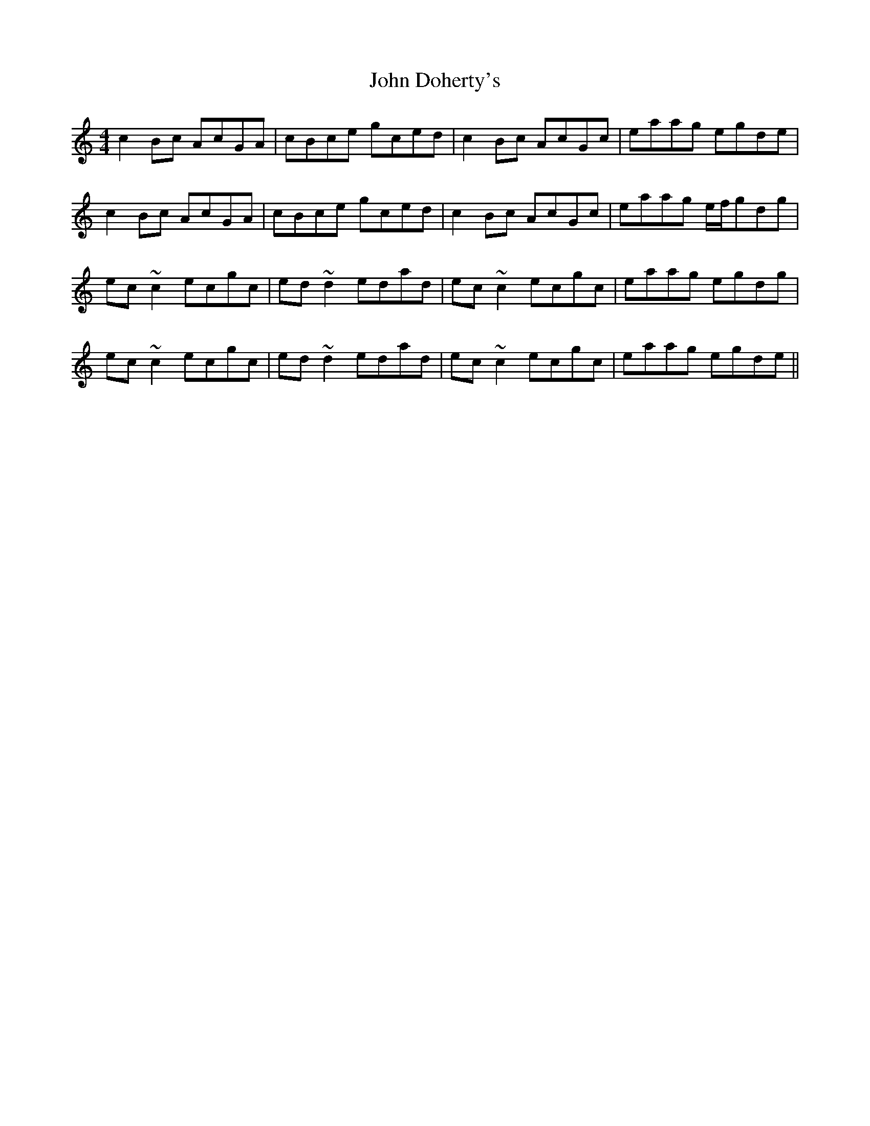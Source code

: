 X: 20391
T: John Doherty's
R: reel
M: 4/4
K: Cmajor
c2Bc AcGA|cBce gced|c2Bc AcGc|eaag egde|
c2Bc AcGA|cBce gced|c2Bc AcGc|eaag e/f/gdg|
ec~c2 ecgc|ed~d2 edad|ec~c2 ecgc|eaag egdg|
ec~c2 ecgc|ed~d2 edad|ec~c2 ecgc|eaag egde||

